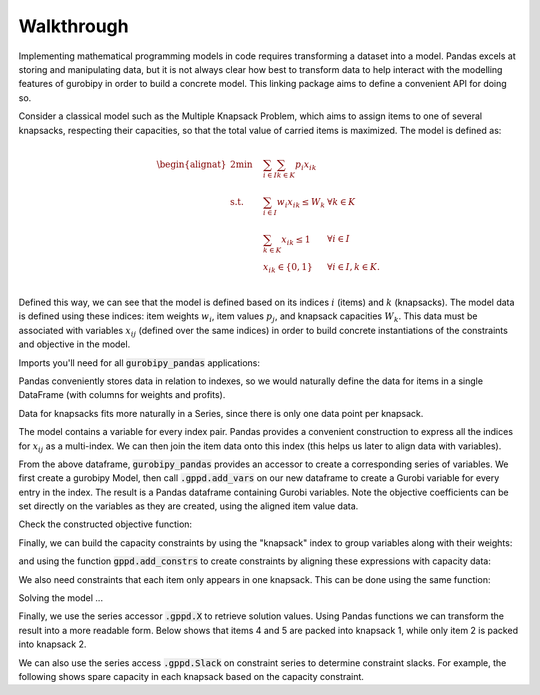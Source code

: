 Walkthrough
===========

Implementing mathematical programming models in code requires transforming a dataset into a model. Pandas excels at storing and manipulating data, but it is not always clear how best to transform data to help interact with the modelling features of gurobipy in order to build a concrete model. This linking package aims to define a convenient API for doing so.

Consider a classical model such as the Multiple Knapsack Problem, which aims to assign items to one of several knapsacks, respecting their capacities, so that the total value of carried items is maximized. The model is defined as:

.. math::

    \begin{alignat}{2}
    \min \quad        & \sum_{i \in I} \sum_{k \in K} p_{i} x_{ik} \\
    \mbox{s.t.} \quad & \sum_{i \in I} w_{i} x_{ik} \le W_{k} & \forall k \in K \\
                      & \sum_{k \in K} x_{ik} \le 1 & \forall i \in I \\\
                      & x_{ik} \in \lbrace 0, 1 \rbrace & \forall i \in I, k \in K. \\
    \end{alignat}

Defined this way, we can see that the model is defined based on its indices :math:`i` (items) and :math:`k` (knapsacks). The model data is defined using these indices: item weights :math:`w_i`, item values :math:`p_j`, and knapsack capacities :math:`W_k`. This data must be associated with variables :math:`x_{ij}` (defined over the same indices) in order to build concrete instantiations of the constraints and objective in the model.

Imports you'll need for all :code:`gurobipy_pandas` applications:

.. doctest:: [knapsack]

    >>> import pandas as pd
    >>> import gurobipy as gp
    >>> from gurobipy import GRB
    >>> import gurobipy_pandas as gppd

Pandas conveniently stores data in relation to indexes, so we would naturally define the data for items in a single DataFrame (with columns for weights and profits).

.. doctest:: [knapsack]

    >>> items = pd.Index([1, 2, 3, 4, 5], name="item")
    >>> item_data = pd.DataFrame(index=items, data={
    ...     "weight": [1.0, 1.5, 1.2, 0.9, 0.7],
    ...     "value": [0.5, 1.2, 0.3, 0.7, 0.9],
    ... })
    >>> item_data  # doctest: +NORMALIZE_WHITESPACE
          weight  value
    item
    1        1.0    0.5
    2        1.5    1.2
    3        1.2    0.3
    4        0.9    0.7
    5        0.7    0.9

Data for knapsacks fits more naturally in a Series, since there is only one data point per knapsack.

.. doctest:: [knapsack]

    >>> knapsacks = pd.Index([1, 2], name="knapsack")
    >>> knapsack_capacity = pd.Series(
    ...     index=knapsacks, data=[2.0, 1.5], name="capacity",
    ... )
    >>> knapsack_capacity
    knapsack
    1    2.0
    2    1.5
    Name: capacity, dtype: float64

The model contains a variable for every index pair. Pandas provides a convenient construction to express all the indices for :math:`x_{ij}` as a multi-index. We can then join the item data onto this index (this helps us later to align data with variables).

.. doctest:: [knapsack]

    >>> df_pairs = pd.DataFrame(
    ...    index=pd.MultiIndex.from_product([items, knapsacks])
    ... ).join(item_data)
    >>> df_pairs    # doctest: +NORMALIZE_WHITESPACE
                   weight  value
    item knapsack
    1    1            1.0    0.5
         2            1.0    0.5
    2    1            1.5    1.2
         2            1.5    1.2
    3    1            1.2    0.3
         2            1.2    0.3
    4    1            0.9    0.7
         2            0.9    0.7
    5    1            0.7    0.9
         2            0.7    0.9

From the above dataframe, :code:`gurobipy_pandas` provides an accessor to create a corresponding series of variables. We first create a gurobipy Model, then call :code:`.gppd.add_vars` on our new dataframe to create a Gurobi variable for every entry in the index. The result is a Pandas dataframe containing Gurobi variables. Note the objective coefficients can be set directly on the variables as they are created, using the aligned item value data.

.. doctest:: [knapsack]

    >>> m = gp.Model()
    >>> df_assign = df_pairs.gppd.add_vars(
    ...    m, name='x', vtype=GRB.BINARY, obj="value"
    ... )
    >>> m.ModelSense = GRB.MAXIMIZE
    >>> m.update()
    >>> df_assign    # doctest: +NORMALIZE_WHITESPACE
                   weight  value                    x
    item knapsack
    1    1            1.0    0.5  <gurobi.Var x[1,1]>
         2            1.0    0.5  <gurobi.Var x[1,2]>
    2    1            1.5    1.2  <gurobi.Var x[2,1]>
         2            1.5    1.2  <gurobi.Var x[2,2]>
    3    1            1.2    0.3  <gurobi.Var x[3,1]>
         2            1.2    0.3  <gurobi.Var x[3,2]>
    4    1            0.9    0.7  <gurobi.Var x[4,1]>
         2            0.9    0.7  <gurobi.Var x[4,2]>
    5    1            0.7    0.9  <gurobi.Var x[5,1]>
         2            0.7    0.9  <gurobi.Var x[5,2]>

Check the constructed objective function:

.. doctest:: [knapsack]

    >>> m.getObjective()
    <gurobi.LinExpr: 0.5 x[1,1] + 0.5 x[1,2] + 1.2 x[2,1] + 1.2 x[2,2] + 0.3 x[3,1] + 0.3 x[3,2] + 0.7 x[4,1] + 0.7 x[4,2] + 0.9 x[5,1] + 0.9 x[5,2]>

Finally, we can build the capacity constraints by using the "knapsack" index to group variables along with their weights:

.. doctest:: [knapsack]

    >>> total_weight = (
    ...     (df_assign["weight"] * df_assign["x"])
    ...     .groupby("knapsack").sum()
    ... )
    >>> total_weight
    knapsack
    1    <gurobi.LinExpr: x[1,1] + 1.5 x[2,1] + 1.2 x[3...
    2    <gurobi.LinExpr: x[1,2] + 1.5 x[2,2] + 1.2 x[3...
    dtype: object

and using the function :code:`gppd.add_constrs` to create constraints by aligning these expressions with capacity data:

.. doctest:: [knapsack]

    >>> c1 = gppd.add_constrs(
    ...     m, total_weight, GRB.LESS_EQUAL, knapsack_capacity,
    ...     name='capconstr'
    ... )
    >>> m.update()
    >>> c1
    knapsack
    1    <gurobi.Constr capconstr[1]>
    2    <gurobi.Constr capconstr[2]>
    Name: capconstr, dtype: object

We also need constraints that each item only appears in one knapsack. This can be done using the same function:

.. doctest:: [knapsack]

    >>> c2 = gppd.add_constrs(
    ...     m, df_assign['x'].groupby('item').sum(),
    ...     GRB.LESS_EQUAL, 1.0, name="c",
    ... )
    >>> m.update()
    >>> c2  # doctest: +NORMALIZE_WHITESPACE
    item
    1    <gurobi.Constr c[1]>
    2    <gurobi.Constr c[2]>
    3    <gurobi.Constr c[3]>
    4    <gurobi.Constr c[4]>
    5    <gurobi.Constr c[5]>
    Name: c, dtype: object

Solving the model ...

.. doctest:: [knapsack]

    >>> m.optimize()  # doctest: +ELLIPSIS
    Gurobi Optimizer ...
    Best objective 2.800000000000e+00, best bound 2.800000000000e+00, gap 0.0000%

Finally, we use the series accessor :code:`.gppd.X` to retrieve solution values. Using Pandas functions we can transform the result into a more readable form. Below shows that items 4 and 5 are packed into knapsack 1, while only item 2 is packed into knapsack 2.

.. doctest:: [knapsack]

    >>> df_assign['x'].gppd.X.unstack().abs()  # doctest: +NORMALIZE_WHITESPACE
    knapsack    1    2
    item
    1         0.0  0.0
    2         0.0  1.0
    3         0.0  0.0
    4         1.0  0.0
    5         1.0  0.0

We can also use the series access :code:`.gppd.Slack` on constraint series to determine constraint slacks. For example, the following shows spare capacity in each knapsack based on the capacity constraint.

.. doctest:: [knapsack]

    >>> c1.gppd.Slack
    knapsack
    1    0.4
    2    0.0
    Name: capconstr, dtype: float64
